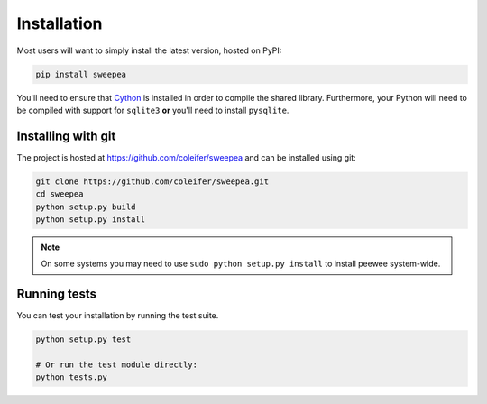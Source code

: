.. _installation:

Installation
============

Most users will want to simply install the latest version, hosted on PyPI:

.. code-block:: console

    pip install sweepea

You'll need to ensure that `Cython <http://cython.org/>`_ is installed in order
to compile the shared library. Furthermore, your Python will need to be
compiled with support for ``sqlite3`` **or** you'll need to install
``pysqlite``.

Installing with git
-------------------

The project is hosted at https://github.com/coleifer/sweepea and can be
installed using git:

.. code-block:: console

    git clone https://github.com/coleifer/sweepea.git
    cd sweepea
    python setup.py build
    python setup.py install

.. note::
    On some systems you may need to use ``sudo python setup.py install`` to install peewee system-wide.

Running tests
-------------

You can test your installation by running the test suite.

.. code-block:: console

    python setup.py test

    # Or run the test module directly:
    python tests.py
